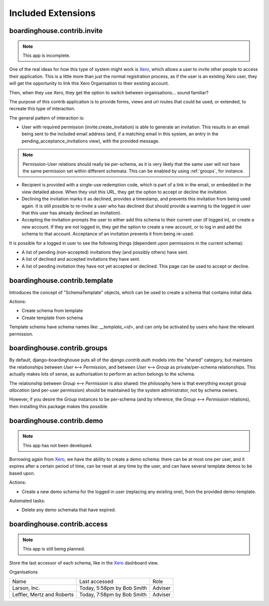 Included Extensions
===================

.. _invite:

boardinghouse.contrib.invite
----------------------------

.. note:: This app is incomplete.

One of the real ideas for how this type of system might work is `Xero`_, which allows a user to invite other people to access their application. This is a little more than just the normal registration process, as if the user is an existing Xero user, they will get the opportunity to link this Xero Organisation to their existing account.

Then, when they use Xero, they get the option to switch between organisations... sound familiar?

The purpose of this contrib application is to provide forms, views and url routes that could be used, or extended, to recreate this type of interaction.

The general pattern of interaction is:

* User with required permission (invite.create_invitation) is able to generate an invitation. This results in an email being sent to the included email address (and, if a matching email in this system, an entry in the pending_acceptance_invitations view), with the provided message.

.. note:: Permission-User relations should really be per-schema, as it is very likely that the same user will not have the same permission set within different schemata. This can be enabled by using :ref:`groups`, for instance.

* Recipient is provided with a single-use redemption code, which is part of a link in the email, or embedded in the view detailed above. When they visit this URL, they get the option to accept or decline the invitation.

* Declining the invitation marks it as declined, provides a timestamp, and prevents this invitation from being used again. It is still possible to re-invite a user who has declined (but should provide a warning to the logged in user that this user has already declined an invitation).

* Accepting the invitation prompts the user to either add this schema to their current user (if logged in), or create a new account. If they are not logged in, they get the option to create a new account, or to log in and add the schema to that account. Acceptance of an invitation prevents it from being re-used.

It is possible for a logged in user to see the following things (dependent upon permissions in the current schema):

* A list of pending (non-accepted) invitations they (and possibly others) have sent.

* A list of declined and accepted invitations they have sent.

* A list of pending invitation they have not yet accepted or declined. This page can be used to accept or decline.

.. _Xero: http://www.xero.com

.. _template:

boardinghouse.contrib.template
------------------------------

Introduces the concept of "SchemaTemplate" objects, which can be used to create a schema that contains initial data.

Actions:

* Create schema from template
* Create template from schema

Template schema have schema names like: `__template_<id>`, and can only be activated by users who have the relevant permission.


.. _groups:

boardinghouse.contrib.groups
----------------------------

By default, django-boardinghouse puts all of the `django.contrib.auth` models into the "shared" category, but maintains the relationships between `User` ⟷ `Permission`, and between `User` ⟷ `Group` as private/per-schema relationships. This actually makes lots of sense, as authorisation to perform an action belongs to the schema.

The relationship between `Group` ⟷ `Permission` is also shared: the philosophy here is that everything except group *allocation* (and per-user permission) should be maintained by the system administrator, not by schema owners.

However, if you desire the `Group` instances to be per-schema (and by inference, the `Group` ⟷ `Permission` relations), then installing this package makes this possible.


.. _demo:

boardinghouse.contrib.demo
--------------------------

.. note:: This app has not been developed.

Borrowing again from `Xero`_, we have the ability to create a demo schema: there can be at most one per user, and it expires after a certain period of time, can be reset at any time by the user, and can have several template demos to be based upon.

Actions:

* Create a new demo schema for the logged in user (replacing any existing one), from the provided demo-template.

Automated tasks:

* Delete any demo schemata that have expired.


.. _access:

boardinghouse.contrib.access
----------------------------

.. note:: This app is still being planned.

Store the last accessor of each schema, like in the `Xero`_ dashboard view.

Organisations

+-----------------------+---------------------+------------------+
| Name                  | Last accessed       | Role             |
+-----------------------+---------------------+------------------+
| Larson, Inc.          | Today, 5:58pm       | Adviser          |
|                       | by Bob Smith        |                  |
+-----------------------+---------------------+------------------+
| Leffler, Mertz and    | Today, 7:58pm       | Adviser          |
| Roberts               | by Bob Smith        |                  |
+-----------------------+---------------------+------------------+
